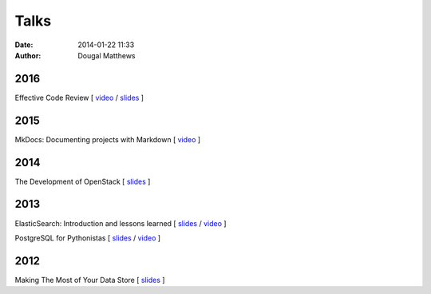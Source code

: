 Talks
#####
:date: 2014-01-22 11:33
:author: Dougal Matthews

2016
~~~~
Effective Code Review [
`video <https://www.youtube.com/watch?v=uIwl01Nazdg>`__ /
`slides <https://speakerdeck.com/d0ugal/effective-code-review>`__ ]

2015
~~~~
MkDocs: Documenting projects with Markdown [
`video <https://www.youtube.com/watch?v=pzoOQg6BNG4I>`__ ]

2014
~~~~
The Development of OpenStack [
`slides <https://speakerdeck.com/d0ugal/the-development-of-openstack>`__ ]

2013
~~~~
ElasticSearch: Introduction and lessons learned [
`slides <https://speakerdeck.com/d0ugal/elasticsearch-introduction-and-lessons-learned>`__ /
`video <http://www.youtube.com/watch?v=QDCpkXYXaCI>`__ ]

PostgreSQL for Pythonistas [
`slides <https://speakerdeck.com/d0ugal/postgresql-for-pythonistas>`__ /
`video <http://www.youtube.com/watch?v=SB1KfMEgrXk>`__ ]

2012
~~~~
Making The Most of Your Data Store [
`slides <https://speakerdeck.com/d0ugal/making-the-most-of-your-data-store>`__ ]

